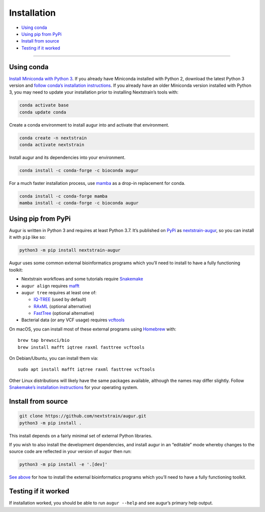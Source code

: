 Installation
============

-  `Using conda <#using-conda>`__
-  `Using pip from PyPi <#using-pip-from-pypi>`__
-  `Install from source <#install-from-source>`__
-  `Testing if it worked <#testing-if-it-worked>`__

--------------

Using conda
-----------

`Install Miniconda with Python 3 <https://docs.conda.io/en/latest/miniconda.html>`__. If you already have Miniconda installed with Python 2, download the latest Python 3 version and `follow conda’s installation instructions <https://conda.io/projects/conda/en/latest/user-guide/install/index.html>`__. If you already have an older Miniconda version installed with Python 3, you may need to update your installation prior to installing Nextstrain’s tools with:

.. code:: sh

   conda activate base
   conda update conda

Create a conda environment to install augur into and activate that environment.

.. code:: bash

   conda create -n nextstrain
   conda activate nextstrain

Install augur and its dependencies into your environment.

.. code:: bash

   conda install -c conda-forge -c bioconda augur

For a much faster installation process, use `mamba <https://github.com/TheSnakePit/mamba>`__ as a drop-in replacement for conda.

.. code:: bash

   conda install -c conda-forge mamba
   mamba install -c conda-forge -c bioconda augur

Using pip from PyPi
-------------------

Augur is written in Python 3 and requires at least Python 3.7. It’s published on `PyPi <https://pypi.org>`__ as `nextstrain-augur <https://pypi.org/project/nextstrain-augur>`__, so you can install it with ``pip`` like so:

.. code:: bash

   python3 -m pip install nextstrain-augur

Augur uses some common external bioinformatics programs which you’ll need to install to have a fully functioning toolkit:

-  Nextstrain workflows and some tutorials require `Snakemake <https://snakemake.readthedocs.io>`__

-  ``augur align`` requires `mafft <https://mafft.cbrc.jp/alignment/software/>`__

-  ``augur tree`` requires at least one of:

   -  `IQ-TREE <http://www.iqtree.org/>`__ (used by default)
   -  `RAxML <https://sco.h-its.org/exelixis/web/software/raxml/>`__ (optional alternative)
   -  `FastTree <http://www.microbesonline.org/fasttree/>`__ (optional alternative)

-  Bacterial data (or any VCF usage) requires `vcftools <https://vcftools.github.io/>`__

On macOS, you can install most of these external programs using `Homebrew <https://brew.sh/>`__ with:

::

   brew tap brewsci/bio
   brew install mafft iqtree raxml fasttree vcftools

On Debian/Ubuntu, you can install them via:

::

   sudo apt install mafft iqtree raxml fasttree vcftools

Other Linux distributions will likely have the same packages available, although the names may differ slightly. Follow `Snakemake’s installation instructions <https://snakemake.readthedocs.io/en/stable/getting_started/installation.html>`__ for your operating system.

Install from source
-------------------

.. code:: bash

   git clone https://github.com/nextstrain/augur.git
   python3 -m pip install .

This install depends on a fairly minimal set of external Python libraries.

If you wish to also install the development dependencies, and install augur in an “editable” mode whereby changes to the source code are reflected in your version of ``augur`` then run:

.. code:: bash

   python3 -m pip install -e '.[dev]'

`See above <#using-pip-from-pypi>`__ for how to install the external bioinformatics programs which you’ll need to have a fully functioning toolkit.

Testing if it worked
--------------------

If installation worked, you should be able to run ``augur --help`` and see augur’s primary help output.
